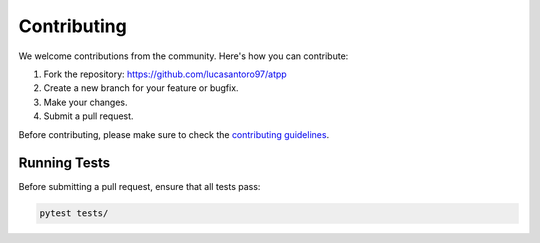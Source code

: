 
Contributing
============

We welcome contributions from the community. Here's how you can contribute:

1. Fork the repository: https://github.com/lucasantoro97/atpp
2. Create a new branch for your feature or bugfix.
3. Make your changes.
4. Submit a pull request.

Before contributing, please make sure to check the `contributing guidelines <https://github.com/lucasantoro97/atpp/blob/main/CONTRIBUTING.md>`_.

Running Tests
-------------

Before submitting a pull request, ensure that all tests pass:

.. code-block:: bash

   pytest tests/

